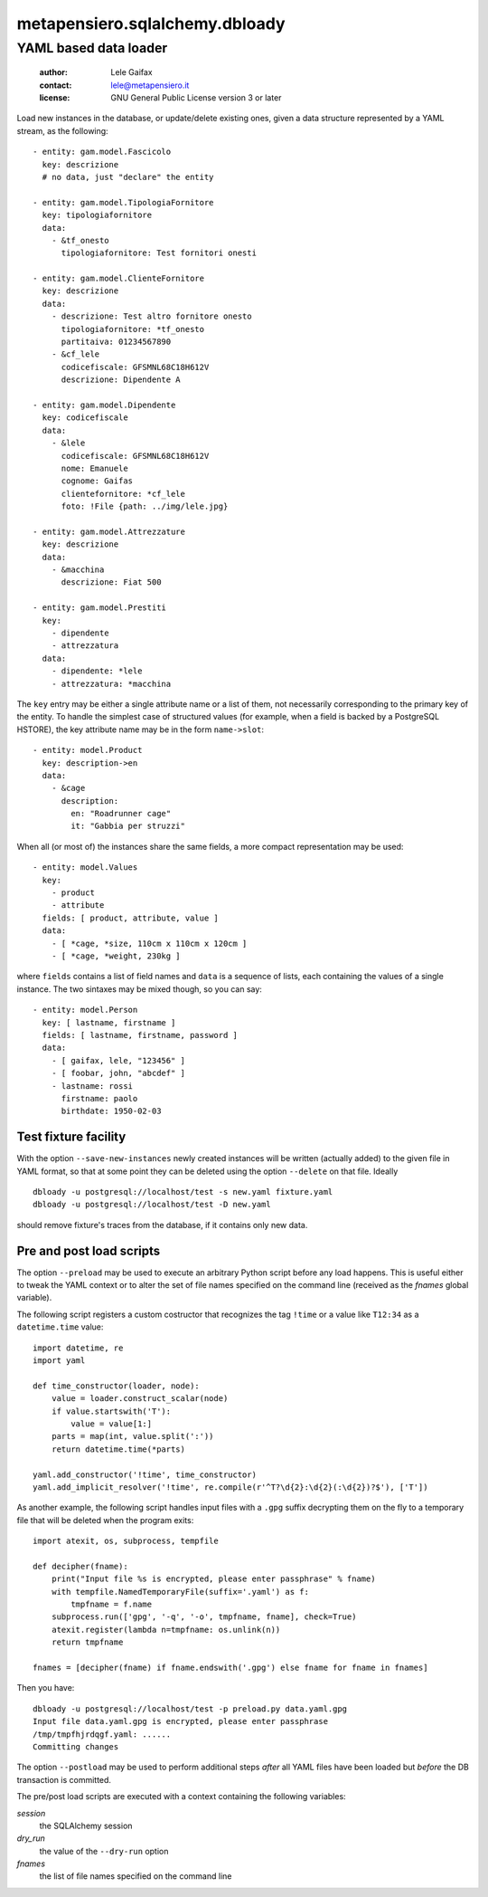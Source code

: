 .. -*- coding: utf-8 -*-
.. :Project:   metapensiero.sqlalchemy.dbloady -- YAML based data loader
.. :Created:   ven  1 gen 2016, 16.19.54, CET
.. :Author:    Lele Gaifax <lele@metapensiero.it>
.. :License:   GNU General Public License version 3 or later
.. :Copyright: Copyright (C) 2016 Lele Gaifax
..

=================================
 metapensiero.sqlalchemy.dbloady
=================================

YAML based data loader
======================

 :author: Lele Gaifax
 :contact: lele@metapensiero.it
 :license: GNU General Public License version 3 or later

Load new instances in the database, or update/delete existing ones, given a data structure
represented by a YAML stream, as the following::

    - entity: gam.model.Fascicolo
      key: descrizione
      # no data, just "declare" the entity

    - entity: gam.model.TipologiaFornitore
      key: tipologiafornitore
      data:
        - &tf_onesto
          tipologiafornitore: Test fornitori onesti

    - entity: gam.model.ClienteFornitore
      key: descrizione
      data:
        - descrizione: Test altro fornitore onesto
          tipologiafornitore: *tf_onesto
          partitaiva: 01234567890
        - &cf_lele
          codicefiscale: GFSMNL68C18H612V
          descrizione: Dipendente A

    - entity: gam.model.Dipendente
      key: codicefiscale
      data:
        - &lele
          codicefiscale: GFSMNL68C18H612V
          nome: Emanuele
          cognome: Gaifas
          clientefornitore: *cf_lele
          foto: !File {path: ../img/lele.jpg}

    - entity: gam.model.Attrezzature
      key: descrizione
      data:
        - &macchina
          descrizione: Fiat 500

    - entity: gam.model.Prestiti
      key:
        - dipendente
        - attrezzatura
      data:
        - dipendente: *lele
        - attrezzatura: *macchina

The ``key`` entry may be either a single attribute name or a list of them, not necessarily
corresponding to the primary key of the entity.  To handle the simplest case of structured
values (for example, when a field is backed by a PostgreSQL HSTORE), the key attribute name may
be in the form ``name->slot``::

    - entity: model.Product
      key: description->en
      data:
        - &cage
          description:
            en: "Roadrunner cage"
            it: "Gabbia per struzzi"

When all (or most of) the instances share the same fields, a more compact representation may be
used::

    - entity: model.Values
      key:
        - product
        - attribute
      fields: [ product, attribute, value ]
      data:
        - [ *cage, *size, 110cm x 110cm x 120cm ]
        - [ *cage, *weight, 230kg ]

where ``fields`` contains a list of field names and ``data`` is a sequence of lists, each
containing the values of a single instance.  The two sintaxes may be mixed though, so you can
say::

    - entity: model.Person
      key: [ lastname, firstname ]
      fields: [ lastname, firstname, password ]
      data:
        - [ gaifax, lele, "123456" ]
        - [ foobar, john, "abcdef" ]
        - lastname: rossi
          firstname: paolo
          birthdate: 1950-02-03


Test fixture facility
---------------------

With the option ``--save-new-instances`` newly created instances will be written (actually
added) to the given file in YAML format, so that at some point they can be deleted using the
option ``--delete`` on that file.  Ideally

::

  dbloady -u postgresql://localhost/test -s new.yaml fixture.yaml
  dbloady -u postgresql://localhost/test -D new.yaml

should remove fixture's traces from the database, if it contains only new data.


Pre and post load scripts
-------------------------

The option ``--preload`` may be used to execute an arbitrary Python script before any load
happens.  This is useful either to tweak the YAML context or to alter the set of file names
specified on the command line (received as the `fnames` global variable).

The following script registers a custom costructor that recognizes the tag ``!time`` or a value
like ``T12:34`` as a ``datetime.time`` value::

  import datetime, re
  import yaml

  def time_constructor(loader, node):
      value = loader.construct_scalar(node)
      if value.startswith('T'):
          value = value[1:]
      parts = map(int, value.split(':'))
      return datetime.time(*parts)

  yaml.add_constructor('!time', time_constructor)
  yaml.add_implicit_resolver('!time', re.compile(r'^T?\d{2}:\d{2}(:\d{2})?$'), ['T'])

As another example, the following script handles input files with a ``.gpg`` suffix decrypting
them on the fly to a temporary file that will be deleted when the program exits::

  import atexit, os, subprocess, tempfile

  def decipher(fname):
      print("Input file %s is encrypted, please enter passphrase" % fname)
      with tempfile.NamedTemporaryFile(suffix='.yaml') as f:
          tmpfname = f.name
      subprocess.run(['gpg', '-q', '-o', tmpfname, fname], check=True)
      atexit.register(lambda n=tmpfname: os.unlink(n))
      return tmpfname

  fnames = [decipher(fname) if fname.endswith('.gpg') else fname for fname in fnames]

Then you have::

  dbloady -u postgresql://localhost/test -p preload.py data.yaml.gpg
  Input file data.yaml.gpg is encrypted, please enter passphrase
  /tmp/tmpfhjrdqgf.yaml: ......
  Committing changes

The option ``--postload`` may be used to perform additional steps *after* all YAML files have
been loaded but *before* the DB transaction is committed.

The pre/post load scripts are executed with a context containing the following variables:

`session`
  the SQLAlchemy session

`dry_run`
  the value of the ``--dry-run`` option

`fnames`
  the list of file names specified on the command line
